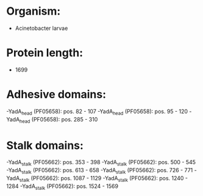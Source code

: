 * Organism:
- Acinetobacter larvae
* Protein length:
- 1699
* Adhesive domains:
-YadA_head (PF05658): pos. 82 - 107
-YadA_head (PF05658): pos. 95 - 120
-YadA_head (PF05658): pos. 285 - 310
* Stalk domains:
-YadA_stalk (PF05662): pos. 353 - 398
-YadA_stalk (PF05662): pos. 500 - 545
-YadA_stalk (PF05662): pos. 613 - 658
-YadA_stalk (PF05662): pos. 726 - 771
-YadA_stalk (PF05662): pos. 1087 - 1129
-YadA_stalk (PF05662): pos. 1240 - 1284
-YadA_stalk (PF05662): pos. 1524 - 1569


